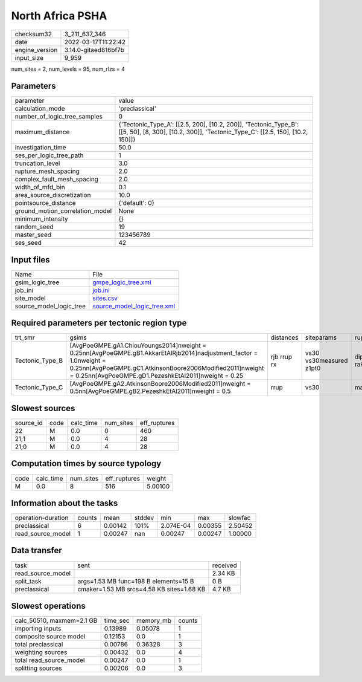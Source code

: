 North Africa PSHA
=================

+----------------+----------------------+
| checksum32     | 3_211_637_346        |
+----------------+----------------------+
| date           | 2022-03-17T11:22:42  |
+----------------+----------------------+
| engine_version | 3.14.0-gitaed816bf7b |
+----------------+----------------------+
| input_size     | 9_959                |
+----------------+----------------------+

num_sites = 2, num_levels = 95, num_rlzs = 4

Parameters
----------
+---------------------------------+---------------------------------------------------------------------------------------------------------------------------------------------------+
| parameter                       | value                                                                                                                                             |
+---------------------------------+---------------------------------------------------------------------------------------------------------------------------------------------------+
| calculation_mode                | 'preclassical'                                                                                                                                    |
+---------------------------------+---------------------------------------------------------------------------------------------------------------------------------------------------+
| number_of_logic_tree_samples    | 0                                                                                                                                                 |
+---------------------------------+---------------------------------------------------------------------------------------------------------------------------------------------------+
| maximum_distance                | {'Tectonic_Type_A': [[2.5, 200], [10.2, 200]], 'Tectonic_Type_B': [[5, 50], [8, 300], [10.2, 300]], 'Tectonic_Type_C': [[2.5, 150], [10.2, 150]]} |
+---------------------------------+---------------------------------------------------------------------------------------------------------------------------------------------------+
| investigation_time              | 50.0                                                                                                                                              |
+---------------------------------+---------------------------------------------------------------------------------------------------------------------------------------------------+
| ses_per_logic_tree_path         | 1                                                                                                                                                 |
+---------------------------------+---------------------------------------------------------------------------------------------------------------------------------------------------+
| truncation_level                | 3.0                                                                                                                                               |
+---------------------------------+---------------------------------------------------------------------------------------------------------------------------------------------------+
| rupture_mesh_spacing            | 2.0                                                                                                                                               |
+---------------------------------+---------------------------------------------------------------------------------------------------------------------------------------------------+
| complex_fault_mesh_spacing      | 2.0                                                                                                                                               |
+---------------------------------+---------------------------------------------------------------------------------------------------------------------------------------------------+
| width_of_mfd_bin                | 0.1                                                                                                                                               |
+---------------------------------+---------------------------------------------------------------------------------------------------------------------------------------------------+
| area_source_discretization      | 10.0                                                                                                                                              |
+---------------------------------+---------------------------------------------------------------------------------------------------------------------------------------------------+
| pointsource_distance            | {'default': 0}                                                                                                                                    |
+---------------------------------+---------------------------------------------------------------------------------------------------------------------------------------------------+
| ground_motion_correlation_model | None                                                                                                                                              |
+---------------------------------+---------------------------------------------------------------------------------------------------------------------------------------------------+
| minimum_intensity               | {}                                                                                                                                                |
+---------------------------------+---------------------------------------------------------------------------------------------------------------------------------------------------+
| random_seed                     | 19                                                                                                                                                |
+---------------------------------+---------------------------------------------------------------------------------------------------------------------------------------------------+
| master_seed                     | 123456789                                                                                                                                         |
+---------------------------------+---------------------------------------------------------------------------------------------------------------------------------------------------+
| ses_seed                        | 42                                                                                                                                                |
+---------------------------------+---------------------------------------------------------------------------------------------------------------------------------------------------+

Input files
-----------
+-------------------------+--------------------------------------------------------------+
| Name                    | File                                                         |
+-------------------------+--------------------------------------------------------------+
| gsim_logic_tree         | `gmpe_logic_tree.xml <gmpe_logic_tree.xml>`_                 |
+-------------------------+--------------------------------------------------------------+
| job_ini                 | `job.ini <job.ini>`_                                         |
+-------------------------+--------------------------------------------------------------+
| site_model              | `sites.csv <sites.csv>`_                                     |
+-------------------------+--------------------------------------------------------------+
| source_model_logic_tree | `source_model_logic_tree.xml <source_model_logic_tree.xml>`_ |
+-------------------------+--------------------------------------------------------------+

Required parameters per tectonic region type
--------------------------------------------
+-----------------+--------------------------------------------------------------------------------------------------------------------------------------------------------------------------------------------------------------------------------------------------+-------------+-------------------------+-------------------+
| trt_smr         | gsims                                                                                                                                                                                                                                            | distances   | siteparams              | ruptparams        |
+-----------------+--------------------------------------------------------------------------------------------------------------------------------------------------------------------------------------------------------------------------------------------------+-------------+-------------------------+-------------------+
| Tectonic_Type_B | [AvgPoeGMPE.gA1.ChiouYoungs2014]\nweight = 0.25\n\n[AvgPoeGMPE.gB1.AkkarEtAlRjb2014]\nadjustment_factor = 1.0\nweight = 0.25\n\n[AvgPoeGMPE.gC1.AtkinsonBoore2006Modified2011]\nweight = 0.25\n\n[AvgPoeGMPE.gD1.PezeshkEtAl2011]\nweight = 0.25 | rjb rrup rx | vs30 vs30measured z1pt0 | dip mag rake ztor |
+-----------------+--------------------------------------------------------------------------------------------------------------------------------------------------------------------------------------------------------------------------------------------------+-------------+-------------------------+-------------------+
| Tectonic_Type_C | [AvgPoeGMPE.gA2.AtkinsonBoore2006Modified2011]\nweight = 0.5\n\n[AvgPoeGMPE.gB2.PezeshkEtAl2011]\nweight = 0.5                                                                                                                                   | rrup        | vs30                    | mag               |
+-----------------+--------------------------------------------------------------------------------------------------------------------------------------------------------------------------------------------------------------------------------------------------+-------------+-------------------------+-------------------+

Slowest sources
---------------
+-----------+------+-----------+-----------+--------------+
| source_id | code | calc_time | num_sites | eff_ruptures |
+-----------+------+-----------+-----------+--------------+
| 22        | M    | 0.0       | 0         | 460          |
+-----------+------+-----------+-----------+--------------+
| 21;1      | M    | 0.0       | 4         | 28           |
+-----------+------+-----------+-----------+--------------+
| 21;0      | M    | 0.0       | 4         | 28           |
+-----------+------+-----------+-----------+--------------+

Computation times by source typology
------------------------------------
+------+-----------+-----------+--------------+---------+
| code | calc_time | num_sites | eff_ruptures | weight  |
+------+-----------+-----------+--------------+---------+
| M    | 0.0       | 8         | 516          | 5.00100 |
+------+-----------+-----------+--------------+---------+

Information about the tasks
---------------------------
+--------------------+--------+---------+--------+-----------+---------+---------+
| operation-duration | counts | mean    | stddev | min       | max     | slowfac |
+--------------------+--------+---------+--------+-----------+---------+---------+
| preclassical       | 6      | 0.00142 | 101%   | 2.074E-04 | 0.00355 | 2.50452 |
+--------------------+--------+---------+--------+-----------+---------+---------+
| read_source_model  | 1      | 0.00247 | nan    | 0.00247   | 0.00247 | 1.00000 |
+--------------------+--------+---------+--------+-----------+---------+---------+

Data transfer
-------------
+-------------------+-------------------------------------------+----------+
| task              | sent                                      | received |
+-------------------+-------------------------------------------+----------+
| read_source_model |                                           | 2.34 KB  |
+-------------------+-------------------------------------------+----------+
| split_task        | args=1.53 MB func=198 B elements=15 B     | 0 B      |
+-------------------+-------------------------------------------+----------+
| preclassical      | cmaker=1.53 MB srcs=4.58 KB sites=1.68 KB | 4.7 KB   |
+-------------------+-------------------------------------------+----------+

Slowest operations
------------------
+---------------------------+----------+-----------+--------+
| calc_50510, maxmem=2.1 GB | time_sec | memory_mb | counts |
+---------------------------+----------+-----------+--------+
| importing inputs          | 0.13989  | 0.05078   | 1      |
+---------------------------+----------+-----------+--------+
| composite source model    | 0.12153  | 0.0       | 1      |
+---------------------------+----------+-----------+--------+
| total preclassical        | 0.00786  | 0.36328   | 3      |
+---------------------------+----------+-----------+--------+
| weighting sources         | 0.00432  | 0.0       | 4      |
+---------------------------+----------+-----------+--------+
| total read_source_model   | 0.00247  | 0.0       | 1      |
+---------------------------+----------+-----------+--------+
| splitting sources         | 0.00206  | 0.0       | 3      |
+---------------------------+----------+-----------+--------+